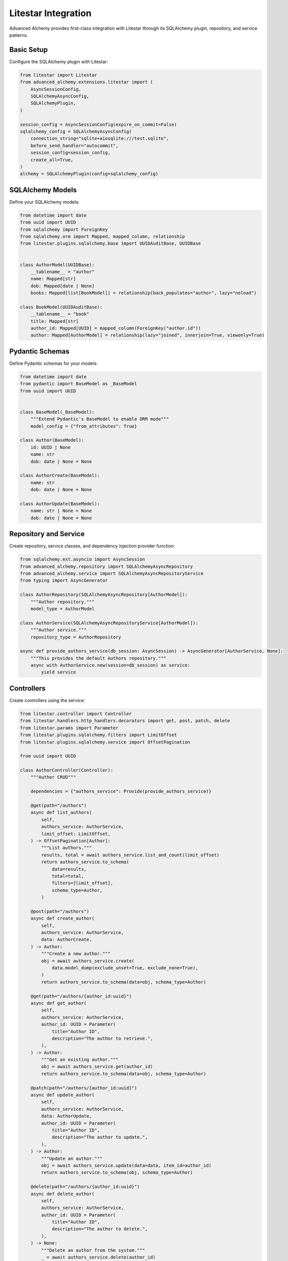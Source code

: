 ====================
Litestar Integration
====================

Advanced Alchemy provides first-class integration with Litestar through its SQLAlchemy plugin, repository, and service patterns.

Basic Setup
-----------

Configure the SQLAlchemy plugin with Litestar:

.. code-block:: python

    from litestar import Litestar
    from advanced_alchemy.extensions.litestar import (
        AsyncSessionConfig,
        SQLAlchemyAsyncConfig,
        SQLAlchemyPlugin,
    )

    session_config = AsyncSessionConfig(expire_on_commit=False)
    sqlalchemy_config = SQLAlchemyAsyncConfig(
        connection_string="sqlite+aiosqlite:///test.sqlite",
        before_send_handler="autocommit",
        session_config=session_config,
        create_all=True,
    )
    alchemy = SQLAlchemyPlugin(config=sqlalchemy_config)


SQLAlchemy Models
-----------------

Define your SQLAlchemy models:

.. code-block:: python

    from datetime import date
    from uuid import UUID
    from sqlalchemy import ForeignKey
    from sqlalchemy.orm import Mapped, mapped_column, relationship
    from litestar.plugins.sqlalchemy.base import UUIDAuditBase, UUIDBase


    class AuthorModel(UUIDBase):
        __tablename__ = "author"
        name: Mapped[str]
        dob: Mapped[date | None]
        books: Mapped[list[BookModel]] = relationship(back_populates="author", lazy="noload")

    class BookModel(UUIDAuditBase):
        __tablename__ = "book"
        title: Mapped[str]
        author_id: Mapped[UUID] = mapped_column(ForeignKey("author.id"))
        author: Mapped[AuthorModel] = relationship(lazy="joined", innerjoin=True, viewonly=True)

Pydantic Schemas
----------------

Define Pydantic schemas for your models:

.. code-block:: python

    from datetime import date
    from pydantic import BaseModel as _BaseModel
    from uuid import UUID


    class BaseModel(_BaseModel):
        """Extend Pydantic's BaseModel to enable ORM mode"""
        model_config = {"from_attributes": True}

    class Author(BaseModel):
        id: UUID | None
        name: str
        dob: date | None = None

    class AuthorCreate(BaseModel):
        name: str
        dob: date | None = None

    class AuthorUpdate(BaseModel):
        name: str | None = None
        dob: date | None = None

Repository and Service
----------------------

Create repository, service classes, and dependency injection provider function:

.. code-block:: python

    from sqlalchemy.ext.asyncio import AsyncSession
    from advanced_alchemy.repository import SQLAlchemyAsyncRepository
    from advanced_alchemy.service import SQLAlchemyAsyncRepositoryService
    from typing import AsyncGenerator

    class AuthorRepository(SQLAlchemyAsyncRepository[AuthorModel]):
        """Author repository."""
        model_type = AuthorModel

    class AuthorService(SQLAlchemyAsyncRepositoryService[AuthorModel]):
        """Author service."""
        repository_type = AuthorRepository

    async def provide_authors_service(db_session: AsyncSession) -> AsyncGenerator[AuthorService, None]:
        """This provides the default Authors repository."""
        async with AuthorService.new(session=db_session) as service:
            yield service

Controllers
-----------

Create controllers using the service:

.. code-block:: python

    from litestar.controller import Controller
    from litestar.handlers.http_handlers.decorators import get, post, patch, delete
    from litestar.params import Parameter
    from litestar.plugins.sqlalchemy.filters import LimitOffset
    from litestar.plugins.sqlalchemy.service import OffsetPagination

    from uuid import UUID

    class AuthorController(Controller):
        """Author CRUD"""

        dependencies = {"authors_service": Provide(provide_authors_service)}

        @get(path="/authors")
        async def list_authors(
            self,
            authors_service: AuthorService,
            limit_offset: LimitOffset,
        ) -> OffsetPagination[Author]:
            """List authors."""
            results, total = await authors_service.list_and_count(limit_offset)
            return authors_service.to_schema(
                data=results,
                total=total,
                filters=[limit_offset],
                schema_type=Author,
            )

        @post(path="/authors")
        async def create_author(
            self,
            authors_service: AuthorService,
            data: AuthorCreate,
        ) -> Author:
            """Create a new author."""
            obj = await authors_service.create(
                data.model_dump(exclude_unset=True, exclude_none=True),
            )
            return authors_service.to_schema(data=obj, schema_type=Author)

        @get(path="/authors/{author_id:uuid}")
        async def get_author(
            self,
            authors_service: AuthorService,
            author_id: UUID = Parameter(
                title="Author ID",
                description="The author to retrieve.",
            ),
        ) -> Author:
            """Get an existing author."""
            obj = await authors_service.get(author_id)
            return authors_service.to_schema(data=obj, schema_type=Author)

        @patch(path="/authors/{author_id:uuid}")
        async def update_author(
            self,
            authors_service: AuthorService,
            data: AuthorUpdate,
            author_id: UUID = Parameter(
                title="Author ID",
                description="The author to update.",
            ),
        ) -> Author:
            """Update an author."""
            obj = await authors_service.update(data=data, item_id=author_id)
            return authors_service.to_schema(obj, schema_type=Author)

        @delete(path="/authors/{author_id:uuid}")
        async def delete_author(
            self,
            authors_service: AuthorService,
            author_id: UUID = Parameter(
                title="Author ID",
                description="The author to delete.",
            ),
        ) -> None:
            """Delete an author from the system."""
            _ = await authors_service.delete(author_id)

Application Configuration
-------------------------

Finally, configure your Litestar application with the plugin and dependencies:

.. code-block:: python

    from litestar import Litestar
    from litestar.plugins.sqlalchemy.filters import FilterTypes, LimitOffset
    from litestar.plugins.sqlalchemy import (
        AsyncSessionConfig,
        SQLAlchemyAsyncConfig,
        SQLAlchemyPlugin,
    )

    session_config = AsyncSessionConfig(expire_on_commit=False)
    sqlalchemy_config = SQLAlchemyAsyncConfig(
        connection_string="sqlite+aiosqlite:///test.sqlite",
        before_send_handler="autocommit",
        session_config=session_config,
        create_all=True,
    )
    alchemy = SQLAlchemyPlugin(config=sqlalchemy_config)


    def provide_limit_offset_pagination(
        current_page: int = Parameter(ge=1, query="currentPage", default=1, required=False),
        page_size: int = Parameter(
            query="pageSize",
            ge=1,
            default=10,
            required=False,
        ),
    ) -> FilterTypes:
        """Add offset/limit pagination."""
        return LimitOffset(page_size, page_size * (current_page - 1))

    app = Litestar(
        route_handlers=[AuthorController],
        plugins=[alchemy],
        dependencies={"limit_offset": Provide(provide_limit_offset_pagination, sync_to_thread=False)},
    )


Litestar CLI & Alembic
----------------------

Advanced Alchemy provides a CLI for creating migrations and alembic configuration.

.. code-block:: bash

    litestar database init ./migrations # this should match the folder you use in your configuration
    litestar database make-migrations
    litestar database upgrade
    litestar run
